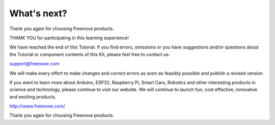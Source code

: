 ##############################################################################
What's next?
##############################################################################

Thank you again for choosing Freenove products.

THANK YOU for participating in this learning experience! 

We have reached the end of this Tutorial. If you find errors, omissions or you have suggestions and/or questions about the Tutorial or component contents of this Kit, please feel free to contact us:

support@freenove.com

We will make every effort to make changes and correct errors as soon as feasibly possible and publish a
revised version.

If you want to learn more about Arduino, ESP32, Raspberry Pi, Smart Cars, Robotics and other interesting products in science and technology, please continue to visit our website. We will continue to launch fun, cost effective, innovative and exciting products.

http://www.freenove.com/

Thank you again for choosing Freenove products.